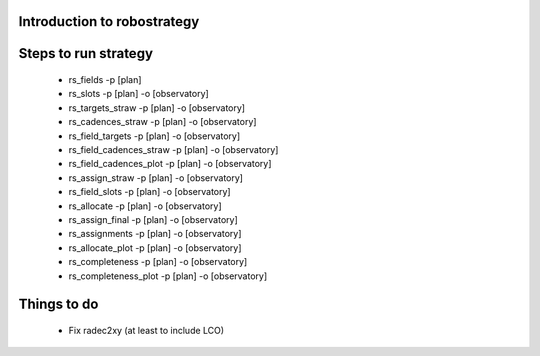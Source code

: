 
.. _intro:

Introduction to robostrategy
============================

Steps to run strategy
=====================

 * rs_fields -p [plan]
 * rs_slots -p [plan] -o [observatory]
 * rs_targets_straw -p [plan] -o [observatory]
 * rs_cadences_straw -p [plan] -o [observatory]
 * rs_field_targets -p [plan] -o [observatory]
 * rs_field_cadences_straw -p [plan] -o [observatory]
 * rs_field_cadences_plot -p [plan] -o [observatory]
 * rs_assign_straw -p [plan] -o [observatory]
 * rs_field_slots -p [plan] -o [observatory]
 * rs_allocate -p [plan] -o [observatory]
 * rs_assign_final -p [plan] -o [observatory]
 * rs_assignments -p [plan] -o [observatory]
 * rs_allocate_plot -p [plan] -o [observatory]
 * rs_completeness -p [plan] -o [observatory]
 * rs_completeness_plot -p [plan] -o [observatory]

Things to do
============

 * Fix radec2xy (at least to include LCO)

